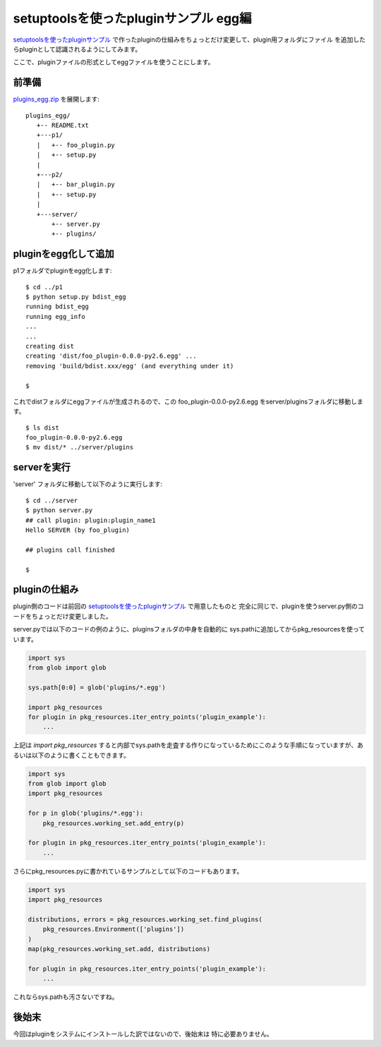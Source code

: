 setuptoolsを使ったpluginサンプル egg編
=======================================

`setuptoolsを使ったpluginサンプル <setuptools-plugin1.html>`_
で作ったpluginの仕組みをちょっとだけ変更して、plugin用フォルダにファイル
を追加したらpluginとして認識されるようにしてみます。

ここで、pluginファイルの形式としてeggファイルを使うことにします。


前準備
------

`plugins_egg.zip <../_static/plugins_egg.zip>`_ を展開します::

   plugins_egg/
      +-- README.txt
      +---p1/
      |   +-- foo_plugin.py
      |   +-- setup.py
      |
      +---p2/
      |   +-- bar_plugin.py
      |   +-- setup.py
      |
      +---server/
          +-- server.py
          +-- plugins/


pluginをegg化して追加
----------------------

p1フォルダでpluginをegg化します::

   $ cd ../p1
   $ python setup.py bdist_egg
   running bdist_egg
   running egg_info
   ...
   ...
   creating dist
   creating 'dist/foo_plugin-0.0.0-py2.6.egg' ...
   removing 'build/bdist.xxx/egg' (and everything under it)
   
   $

これでdistフォルダにeggファイルが生成されるので、この
foo_plugin-0.0.0-py2.6.egg をserver/pluginsフォルダに移動します。

::

   $ ls dist
   foo_plugin-0.0.0-py2.6.egg
   $ mv dist/* ../server/plugins


serverを実行
------------

'server' フォルダに移動して以下のように実行します::

   $ cd ../server
   $ python server.py
   ## call plugin: plugin:plugin_name1
   Hello SERVER (by foo_plugin)
   
   ## plugins call finished
  
   $


pluginの仕組み
---------------

plugin側のコードは前回の `setuptoolsを使ったpluginサンプル`_ で用意したものと
完全に同じで、pluginを使うserver.py側のコードをちょっとだけ変更しました。

server.pyでは以下のコードの例のように、pluginsフォルダの中身を自動的に
sys.pathに追加してからpkg_resourcesを使っています。

.. code-block:: python

  import sys
  from glob import glob

  sys.path[0:0] = glob('plugins/*.egg')

  import pkg_resources
  for plugin in pkg_resources.iter_entry_points('plugin_example'):
      ...

上記は `import pkg_resources` すると内部でsys.pathを走査する作りになっているためにこのような手順になっていますが、あるいは以下のように書くこともできます。

.. code-block:: python

  import sys
  from glob import glob
  import pkg_resources

  for p in glob('plugins/*.egg'):
      pkg_resources.working_set.add_entry(p)

  for plugin in pkg_resources.iter_entry_points('plugin_example'):
      ...


さらにpkg_resources.pyに書かれているサンプルとして以下のコードもあります。

.. code-block:: python

  import sys
  import pkg_resources

  distributions, errors = pkg_resources.working_set.find_plugins(
      pkg_resources.Environment(['plugins'])
  )
  map(pkg_resources.working_set.add, distributions)

  for plugin in pkg_resources.iter_entry_points('plugin_example'):
      ...


これならsys.pathも汚さないですね。



後始末
-------

今回はpluginをシステムにインストールした訳ではないので、後始末は
特に必要ありません。


